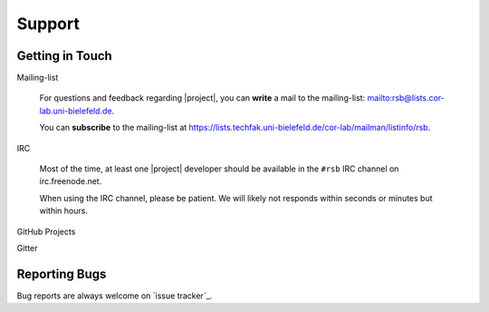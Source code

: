 .. _support:

=========
 Support
=========

.. seealso::

   :ref:`troubleshooting`
     For common problems and solutions

Getting in Touch
================

Mailing-list

  For questions and feedback regarding |project|, you can **write** a
  mail to the mailing-list: mailto:rsb@lists.cor-lab.uni-bielefeld.de.

  You can **subscribe** to the mailing-list at
  https://lists.techfak.uni-bielefeld.de/cor-lab/mailman/listinfo/rsb.

IRC

  Most of the time, at least one |project| developer should be
  available in the ``#rsb`` IRC channel on irc.freenode.net.

  When using the IRC channel, please be patient. We will likely not
  responds within seconds or minutes but within hours.

GitHub Projects

Gitter

Reporting Bugs
==============

Bug reports are always welcome on `issue tracker`_.

